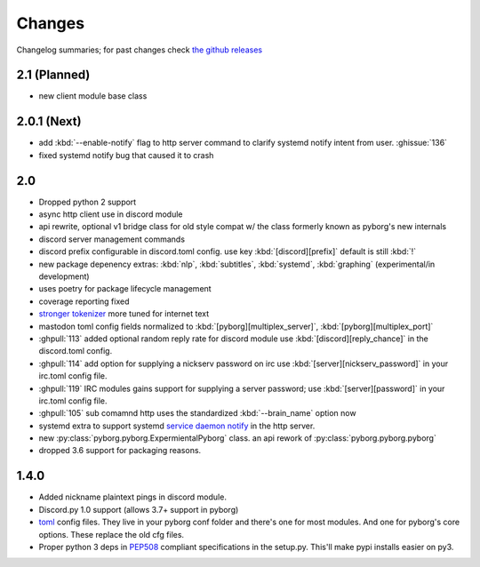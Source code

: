 Changes
=======

Changelog summaries; for past changes check `the github releases <https://github.com/jrabbit/pyborg-1up/releases>`_


2.1 (Planned)
-------------
- new client module base class


2.0.1 (Next)
------------

- add :kbd:`--enable-notify` flag to http server command to clarify systemd notify intent from user. :ghissue:`136`
- fixed systemd notify bug that caused it to crash

2.0
---

- Dropped python 2 support
- async http client use in discord module
- api rewrite, optional v1 bridge class for old style compat w/ the class formerly known as pyborg's new internals
- discord server management commands
- discord prefix configurable in discord.toml config. use key :kbd:`[discord][prefix]` default is still :kbd:`!`
- new package depenency extras: :kbd:`nlp`, :kbd:`subtitles`, :kbd:`systemd`, :kbd:`graphing` (experimental/in development)
- uses poetry for package lifecycle management
- coverage reporting fixed
- `stronger tokenizer <https://www.nltk.org/api/nltk.tokenize.html#module-nltk.tokenize.casual>`_ more tuned for internet text
- mastodon toml config fields normalized to :kbd:`[pyborg][multiplex_server]`, :kbd:`[pyborg][multiplex_port]`
- :ghpull:`113` added optional random reply rate for discord module use :kbd:`[discord][reply_chance]` in the discord.toml config.
- :ghpull:`114` add option for supplying a nickserv password on irc use :kbd:`[server][nickserv_password]` in your irc.toml config file.
- :ghpull:`119` IRC modules gains support for supplying a server password; use :kbd:`[server][password]` in your irc.toml config file.
- :ghpull:`105` sub comamnd http uses the standardized :kbd:`--brain_name` option now
- systemd extra to support systemd `service daemon notify <https://www.freedesktop.org/software/systemd/man/systemd-notify.html>`_ in the http server.
- new :py:class:`pyborg.pyborg.ExpermientalPyborg` class. an api rework of :py:class:`pyborg.pyborg.pyborg`
- dropped 3.6 support for packaging reasons.

1.4.0
------------

- Added nickname plaintext pings in discord module.
- Discord.py 1.0 support (allows 3.7+ support in pyborg)
- `toml <https://github.com/toml-lang/toml>`_ config files. They live in your pyborg conf folder and there's one for most modules. And one for pyborg's core options. These replace the old cfg files.
- Proper python 3 deps in `PEP508 <https://www.python.org/dev/peps/pep-0508/>`_ compliant specifications in the setup.py. This'll make pypi installs easier on py3.
